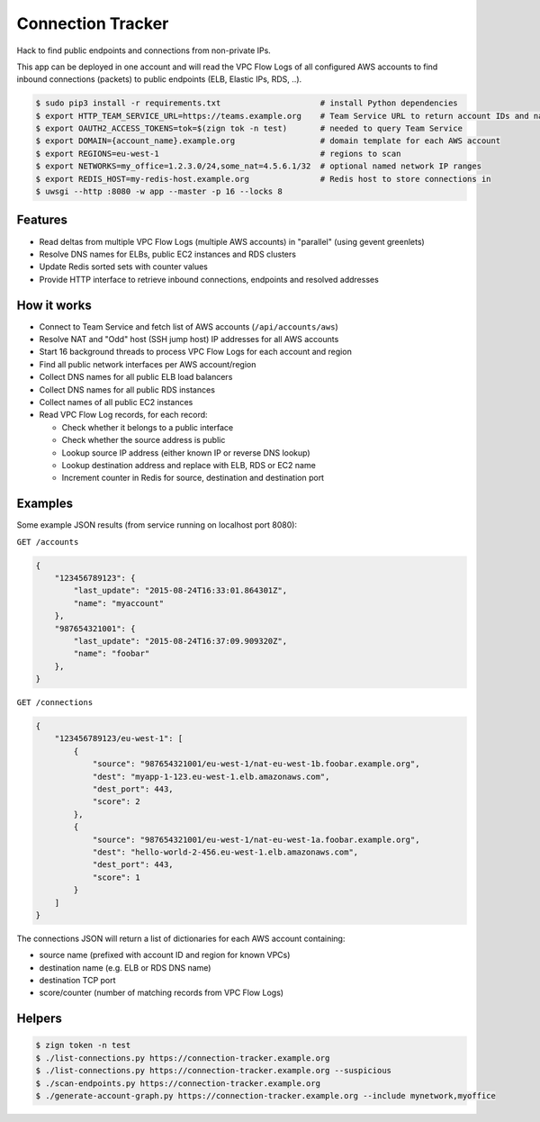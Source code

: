 ==================
Connection Tracker
==================

Hack to find public endpoints and connections from non-private IPs.

This app can be deployed in one account and will read the VPC Flow Logs of all configured AWS accounts to find inbound connections (packets) to public endpoints (ELB, Elastic IPs, RDS, ..).


.. code-block:: bash

    $ sudo pip3 install -r requirements.txt                     # install Python dependencies
    $ export HTTP_TEAM_SERVICE_URL=https://teams.example.org    # Team Service URL to return account IDs and names
    $ export OAUTH2_ACCESS_TOKENS=tok=$(zign tok -n test)       # needed to query Team Service
    $ export DOMAIN={account_name}.example.org                  # domain template for each AWS account
    $ export REGIONS=eu-west-1                                  # regions to scan
    $ export NETWORKS=my_office=1.2.3.0/24,some_nat=4.5.6.1/32  # optional named network IP ranges
    $ export REDIS_HOST=my-redis-host.example.org               # Redis host to store connections in
    $ uwsgi --http :8080 -w app --master -p 16 --locks 8

Features
========

* Read deltas from multiple VPC Flow Logs (multiple AWS accounts) in "parallel" (using gevent greenlets)
* Resolve DNS names for ELBs, public EC2 instances and RDS clusters
* Update Redis sorted sets with counter values
* Provide HTTP interface to retrieve inbound connections, endpoints and resolved addresses

How it works
============

* Connect to Team Service and fetch list of AWS accounts (``/api/accounts/aws``)
* Resolve NAT and "Odd" host (SSH jump host) IP addresses for all AWS accounts
* Start 16 background threads to process VPC Flow Logs for each account and region
* Find all public network interfaces per AWS account/region
* Collect DNS names for all public ELB load balancers
* Collect DNS names for all public RDS instances
* Collect names of all public EC2 instances
* Read VPC Flow Log records, for each record:

  * Check whether it belongs to a public interface
  * Check whether the source address is public
  * Lookup source IP address (either known IP or reverse DNS lookup)
  * Lookup destination address and replace with ELB, RDS or EC2 name
  * Increment counter in Redis for source, destination and destination port

Examples
========

Some example JSON results (from service running on localhost port 8080):

``GET /accounts``

.. code-block:: json

    {
        "123456789123": {
            "last_update": "2015-08-24T16:33:01.864301Z",
            "name": "myaccount"
        },
        "987654321001": {
            "last_update": "2015-08-24T16:37:09.909320Z",
            "name": "foobar"
        },
    }


``GET /connections``

.. code-block:: json

    {
        "123456789123/eu-west-1": [
            {
                "source": "987654321001/eu-west-1/nat-eu-west-1b.foobar.example.org",
                "dest": "myapp-1-123.eu-west-1.elb.amazonaws.com",
                "dest_port": 443,
                "score": 2
            },
            {
                "source": "987654321001/eu-west-1/nat-eu-west-1a.foobar.example.org",
                "dest": "hello-world-2-456.eu-west-1.elb.amazonaws.com",
                "dest_port": 443,
                "score": 1
            }
        ]
    }

The connections JSON will return a list of dictionaries for each AWS account containing:

* source name (prefixed with account ID and region for known VPCs)
* destination name (e.g. ELB or RDS DNS name)
* destination TCP port
* score/counter (number of matching records from VPC Flow Logs)


Helpers
=======

.. code-block:: bash

    $ zign token -n test
    $ ./list-connections.py https://connection-tracker.example.org
    $ ./list-connections.py https://connection-tracker.example.org --suspicious
    $ ./scan-endpoints.py https://connection-tracker.example.org
    $ ./generate-account-graph.py https://connection-tracker.example.org --include mynetwork,myoffice

